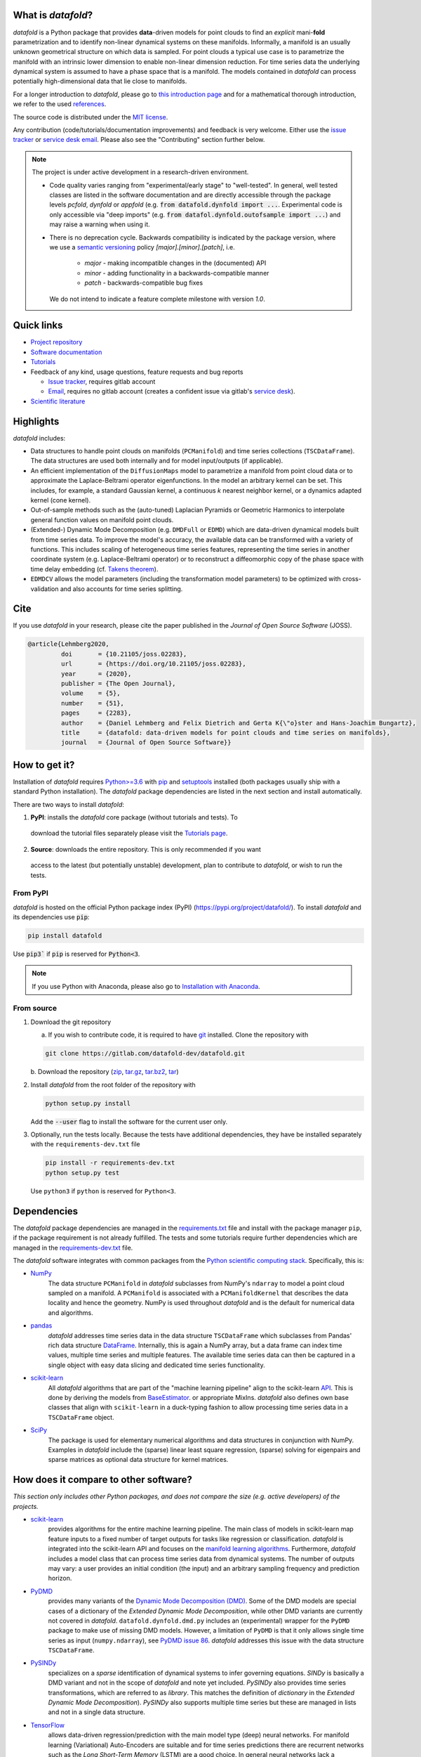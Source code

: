 What is *datafold*?
====================

*datafold* is a Python package that provides **data**-driven models for point clouds to
find an *explicit* mani-**fold** parametrization and to identify non-linear
dynamical systems on these manifolds. Informally, a manifold is an usually unknown
geometrical structure on which data is sampled. For point clouds a typical
use case is to parametrize the manifold with an intrinsic lower dimension to enable
non-linear dimension reduction. For time series data the underlying dynamical system is
assumed to have a phase space that is a manifold. The models contained in *datafold* can
process potentially high-dimensional data that lie close to manifolds.

For a longer introduction to *datafold*, please go to `this introduction page <https://datafold-dev.gitlab.io/datafold/intro.html>`_
and for a mathematical thorough introduction, we refer to the used
`references <https://datafold-dev.gitlab.io/datafold/references.html>`__.

The source code is distributed under the `MIT license <https://gitlab.com/datafold-dev/datafold/-/blob/master/LICENSE>`_.

Any contribution (code/tutorials/documentation improvements) and feedback is
very welcome. Either use the
`issue tracker <https://gitlab.com/datafold-dev/datafold/-/issues>`__ or
`service desk email <incoming+datafold-dev-datafold-14878376-issue-@incoming.gitlab.com>`__.
Please also see the "Contributing" section further below.

.. note::
    The project is under active development in a research-driven environment.

    * Code quality varies ranging from "experimental/early stage" to "well-tested". In
      general, well tested classes are listed in the software documentation and are
      directly accessible through the package levels `pcfold`, `dynfold` or `appfold`
      (e.g. :code:`from datafold.dynfold import ...`. Experimental code is only
      accessible via "deep imports"
      (e.g. :code:`from datafol.dynfold.outofsample import ...`) and may raise a warning
      when using it.
    * There is no deprecation cycle. Backwards compatibility is indicated by the
      package version, where we use a `semantic versioning <https://semver.org/>`_
      policy `[major].[minor].[patch]`, i.e.

         * `major` - making incompatible changes in the (documented) API
         * `minor` - adding functionality in a backwards-compatible manner
         * `patch` - backwards-compatible bug fixes

      We do not intend to indicate a feature complete milestone with version `1.0`.

Quick links
===========

* `Project repository <https://gitlab.com/datafold-dev/datafold>`_
* `Software documentation <https://datafold-dev.gitlab.io/datafold/>`_
* `Tutorials <https://datafold-dev.gitlab.io/datafold/tutorial_index.html>`_
* Feedback of any kind, usage questions, feature requests and bug reports

  * `Issue tracker <https://gitlab.com/datafold-dev/datafold/-/issues>`__,
    requires gitlab account
  * `Email <incoming+datafold-dev-datafold-14878376-issue-@incoming.gitlab.com>`__,
    requires no gitlab account (creates a confident issue via gitlab's
    `service desk <https://docs.gitlab.com/ee/user/project/service_desk.html#how-it-works>`__).

* `Scientific literature <https://datafold-dev.gitlab.io/datafold/references.html>`_

Highlights
==========

*datafold* includes:

* Data structures to handle point clouds on manifolds (``PCManifold``) and time series
  collections (``TSCDataFrame``). The data structures are used both internally and for
  model input/outputs (if applicable).
* An efficient implementation of the ``DiffusionMaps`` model to parametrize a manifold
  from point cloud data or to approximate the Laplace-Beltrami operator eigenfunctions.
  In the model an arbitrary kernel can be set. This includes, for example, a standard
  Gaussian kernel, a continuous `k` nearest neighbor kernel, or a dynamics adapted kernel
  (cone kernel).
* Out-of-sample methods such as the (auto-tuned) Laplacian Pyramids or Geometric
  Harmonics to interpolate general function values on manifold point clouds.
* (Extended-) Dynamic Mode Decomposition (e.g. ``DMDFull`` or ``EDMD``) which
  are data-driven dynamical models built from time series data. To improve the
  model's accuracy, the available data can be transformed with a variety of functions.
  This includes scaling of heterogeneous time series features, representing the
  time series in another coordinate system (e.g. Laplace-Beltrami operator) or to
  reconstruct a diffeomorphic copy of the phase space with time delay embedding (cf.
  `Takens theorem <https://en.wikipedia.org/wiki/Takens%27s_theorem>`_).
* ``EDMDCV`` allows the model parameters (including the
  transformation model parameters) to be optimized with cross-validation and
  also accounts for time series splitting.

Cite
====

If you use *datafold* in your research, please cite the paper published in the *Journal of
Open Source Software* (JOSS).

.. code-block:: latex

    @article{Lehmberg2020,
             doi       = {10.21105/joss.02283},
             url       = {https://doi.org/10.21105/joss.02283},
             year      = {2020},
             publisher = {The Open Journal},
             volume    = {5},
             number    = {51},
             pages     = {2283},
             author    = {Daniel Lehmberg and Felix Dietrich and Gerta K{\"o}ster and Hans-Joachim Bungartz},
             title     = {datafold: data-driven models for point clouds and time series on manifolds},
             journal   = {Journal of Open Source Software}}

How to get it?
==============

Installation of *datafold* requires `Python>=3.6 <https://www.python.org/>`_ with
`pip <https://pip.pypa.io/en/stable/>`_ and
`setuptools <https://setuptools.readthedocs.io/en/latest/>`_ installed (both
packages usually ship with a standard Python installation). The *datafold* package
dependencies are listed in the next section and install automatically.

There are two ways to install *datafold*:

1. **PyPI**: installs the *datafold* core package (without tutorials and tests). To
  download the tutorial files separately please visit the
  `Tutorials page <https://datafold-dev.gitlab.io/datafold/tutorial_index.html>`_.
2. **Source**: downloads the entire repository. This is only recommended if you want
  access to the latest (but potentially unstable) development, plan to contribute to
  *datafold*, or wish to run the tests.

From PyPI
---------

*datafold* is hosted on the official Python package index (PyPI)
(https://pypi.org/project/datafold/). To install *datafold* and its dependencies use
:code:`pip`:

.. code-block:: bash

   pip install datafold

Use :code:`pip3`` if :code:`pip` is reserved for :code:`Python<3`.

.. note::
    If you use Python with Anaconda, please also go to
    `Installation with Anaconda <https://datafold-dev.gitlab.io/datafold/conda_install_info.html>`__.

From source
-----------

1. Download the git repository

   a. If you wish to contribute code, it is required to have
      `git <https://git-scm.com/>`__ installed. Clone the repository with

   .. code-block:: bash

       git clone https://gitlab.com/datafold-dev/datafold.git

   b. Download the repository
   (`zip <https://gitlab.com/datafold-dev/datafold/-/archive/master/datafold-master.zip>`__,
   `tar.gz <https://gitlab.com/datafold-dev/datafold/-/archive/master/datafold-master.tar.gz>`__,
   `tar.bz2 <https://gitlab.com/datafold-dev/datafold/-/archive/master/datafold-master.tar.bz2>`__,
   `tar <https://gitlab.com/datafold-dev/datafold/-/archive/master/datafold-master.tar>`__)

2. Install *datafold* from the root folder of the repository with

   .. code-block:: bash

       python setup.py install

   Add the :code:`--user` flag to install the software for the current user only.

3. Optionally, run the tests locally. Because the tests have additional dependencies,
   they have be installed separately with the ``requirements-dev.txt`` file

   .. code-block:: bash

      pip install -r requirements-dev.txt
      python setup.py test

   Use ``python3`` if ``python`` is reserved for ``Python<3``.

Dependencies
============

The *datafold* package dependencies are managed in the
`requirements.txt <https://gitlab.com/datafold-dev/datafold/-/blob/master/requirements.txt>`__
file and install with the package manager ``pip``, if the package requirement is not
already fulfilled. The tests and some tutorials require further dependencies which are
managed in the `requirements-dev.txt <https://gitlab.com/datafold-dev/datafold/-/blob/master/requirements-dev.txt>`__
file.

The *datafold* software integrates with common packages from the
`Python scientific computing stack <https://www.scipy.org/about.html>`_. Specifically,
this is:

* `NumPy <https://numpy.org/>`_
   The data structure ``PCManifold`` in *datafold* subclasses from NumPy's ``ndarray``
   to model a point cloud sampled on a manifold. A ``PCManifold`` is
   associated with a ``PCManifoldKernel`` that describes the data locality and hence
   the geometry. NumPy is used throughout *datafold* and is the default for numerical
   data and algorithms.

* `pandas <https://pandas.pydata.org/pandas-docs/stable/index.html>`_
   *datafold* addresses time series data in the data structure ``TSCDataFrame``
   which subclasses from Pandas' rich data structure
   `DataFrame <https://pandas.pydata.org/pandas-docs/stable/reference/api/pandas.DataFrame.html>`_.
   Internally, this is again a NumPy array, but a data frame can index time values,
   multiple time series and multiple features. The available time series data can
   then be captured in a single object with easy data slicing and dedicated time series
   functionality.

* `scikit-learn <https://scikit-learn.org/stable/>`_
   All *datafold* algorithms that are part of the "machine learning pipeline" align
   to the scikit-learn `API <https://scikit-learn.org/stable/developers/develop.html>`_.
   This is done by deriving the models from
   `BaseEstimator <https://scikit-learn.org/stable/modules/generated/sklearn.base.BaseEstimator.html>`_.
   or appropriate MixIns. *datafold* also defines own base classes
   that align with ``scikit-learn`` in a duck-typing fashion to allow processing
   time series data in a ``TSCDataFrame`` object.

* `SciPy <https://docs.scipy.org/doc/scipy/reference/index.html>`_
   The package is used for elementary numerical algorithms and data structures in
   conjunction with NumPy. Examples in *datafold* include the (sparse) linear least
   square regression, (sparse) solving for eigenpairs and sparse matrices as optional
   data structure for kernel matrices.

How does it compare to other software?
======================================

*This section only includes other Python packages, and does not compare the size
(e.g. active developers) of the projects.*

* `scikit-learn <https://scikit-learn.org/stable/>`_
   provides algorithms for the entire machine learning pipeline. The main
   class of models in scikit-learn map feature inputs to a fixed number of target
   outputs for tasks like regression or classification. *datafold* is integrated into the
   scikit-learn API and focuses on the
   `manifold learning algorithms <https://scikit-learn.org/stable/auto_examples/manifold/plot_compare_methods.html#sphx-glr-auto-examples-manifold-plot-compare-methods-py>`_.
   Furthermore, *datafold* includes a model class that can process time
   series data from dynamical systems. The number of outputs may vary: a
   user provides an initial condition (the input) and an arbitrary sampling frequency
   and prediction horizon.

* `PyDMD <https://mathlab.github.io/PyDMD/build/html/index.html>`_
   provides many \
   variants of the `Dynamic Mode Decomposition (DMD) <https://en.wikipedia
   .org/wiki/Dynamic_mode_decomposition>`_. Some of the DMD models are special
   cases of a dictionary of the `Extended Dynamic Mode Decomposition`, while other DMD
   variants are currently not covered in *datafold*. ``datafold.dynfold.dmd.py`` includes
   an (experimental) wrapper for the ``PyDMD`` package to make use of missing DMD models.
   However, a limitation of ``PyDMD`` is that it only allows single time series as
   input (``numpy.ndarray``), see `PyDMD issue 86 <https://github.com/mathLab/PyDMD/issues/86>`_.
   *datafold* addresses this issue with the data structure ``TSCDataFrame``.

* `PySINDy <https://pysindy.readthedocs.io/en/latest/>`_
   specializes on a *sparse* identification of dynamical systems to infer governing
   equations. `SINDy` is basically a DMD variant and not in the scope of *datafold* and
   note yet included. `PySINDy` also provides time series transformations, which
   are referred to as `library`. This matches the definition of
   `dictionary` in  the `Extended Dynamic Mode Decomposition`). `PySINDy` also supports
   multiple time series but these are managed in lists and not in a single data
   structure.

* `TensorFlow <https://www.tensorflow.org/>`_
   allows data-driven regression/prediction with the main model type
   (deep) neural networks. For manifold learning (Variational) Auto-Encoders are
   suitable and for time series predictions there are recurrent networks such as
   the `Long Short-Term Memory` (LSTM) are a good choice. In general neural networks
   lack a mathematical background theory and are black-box models with a
   non-deterministic learning process that require medium to large sized datasets.
   Nonetheless, for many applications the models are very successful. The models in
   *datafold*, in contrast, have a strong mathematical background, can often be used as
   part of the analysis, have deterministic results and are capable to handle smaller data
   sets.


Contributing
============

Bug reports, feature requests and user questions
------------------------------------------------

Any contribution (code/tutorials/documentation changes) and feedback is very
welcome. For all correspondence regarding the software please open a new issue in the
*datafold* `issue tracker <https://gitlab.com/datafold-dev/datafold/-/issues>`__ or
`email <incoming+datafold-dev-datafold-14878376-issue-@incoming.gitlab.com>`__ if do not
have a gitlab account (this opens a confident issue in gitlab).

All code contributors are listed in the
`contributors file <https://gitlab.com/datafold-dev/datafold/-/blob/master/CONTRIBUTORS>`__.

Setting up *datafold* for development
-------------------------------------

This section describes all steps to set up *datafold* for code development and should be
read before contributing. The *datafold* repository must be cloned via ``git``
(see section "From source" above).

Quick set up
^^^^^^^^^^^^

The following bash commands include all steps described in detail below for a quick
set up.

.. code-block:: bash

   # Clone repository (replace FORK_NAMESPACE after forking datafold)
   git clone git@gitlab.com:[FORK_NAMESPACE]/datafold.git
   cd ./datafold/

   # Optional: set up virtual environment
   # Note: if you use Python with Anaconda create a conda environment instead and
   #       install pip in it
   #       https://datafold-dev.gitlab.io/datafold/conda_install_info.html
   python -m venv .venv
   source .venv/bin/activate
   pip install --upgrade pip

   # Optional: install datafold
   #   not required if repository path is included in PYTHONPATH
   python setup.py install

   # Install development dependencies and code
   pip install -r requirements-dev.txt

   # Optional: install and run code formatting tools
   pre-commit install
   pre-commit run --all-files

   # Optional: run tests
   python setup.py test

   # Optional: build documentation
   sphinx-apigen -f -o ./doc/source/_apidoc/ ./datafold/
   sphinx-build -b html ./doc/source/ ./public/

Fork and create merge requests to *datafold*
^^^^^^^^^^^^^^^^^^^^^^^^^^^^^^^^^^^^^^^^^^^^

Please read and follow the steps of gitlab's
`"Project forking workflow" <https://docs.gitlab.com/ee/user/project/repository/forking_workflow.html>`__.

* `How to create a fork <https://docs.gitlab.com/ee/user/project/repository/forking_workflow.html#creating-a-fork>`__
* `How to create a merge request <https://docs.gitlab.com/ee/user/project/repository/forking_workflow.html#merging-upstream>`__

.. note::
    We have set up a "Continuous Integration" (CI) pipeline. However, the worker (a
    `gitlab-runner`) of the parent repository is not available for forked projects (for
    reasons see
    `here <https://docs.gitlab.com/ee/ci/merge_request_pipelines/#important-notes-about-merge-requests-from-forked-projects>`__).

After you have created a fork you can clone the repository with

 .. code-block:: bash

   git clone git@gitlab.com:[FORK_NAMESPACE]/datafold.git


Install developer dependencies
^^^^^^^^^^^^^^^^^^^^^^^^^^^^^^

The file ``requirements-dev.txt`` in the root directory of the repository contains all
developing dependencies and is readable with :code:`pip`.

The recommended (but optional) way is to install all dependencies into a
`virtual environment <https://virtualenv.pypa.io/en/stable/>`__. This avoids conflicts
with other installed packages. In order to set up a virtual environment run from
the root directory:

.. code-block:: bash

    python -m venv .venv
    source .venv/bin/activate
    pip install --upgrade pip
    pip install -r requirements-dev.txt

Use ``python3`` if ``python`` is reserved for :code:`Python<3`.

.. note::
    If you are using Python with Anaconda, please see
    ``Installation with Anaconda <https://datafold-dev.gitlab.io/datafold/conda_install_info.html>`__,
    to set up a ``conda`` environment instead of a ``virtualenv``.

To install the dependencies without a virtual environment simply execute:

.. code-block:: bash

   pip install -r requirements-dev.txt

Use ``pip3`` if ``pip`` is reserved for :code:`Python<3`.

Install git pre-commit hooks
^^^^^^^^^^^^^^^^^^^^^^^^^^^^

The *datafold* source code is automatically formatted with

* `black <https://black.readthedocs.io/en/stable/>`__ for general code formatting
* `isort <https://timothycrosley.github.io/isort/>`__ for sorting Python :code:`import`
  statements alphabetically and in sections.
* `nbstripout <https://github.com/kynan/nbstripout>`__ for removing potentially large
  binary formatted output cells in a Jupyter notebook before the content gets into the git
  history.

It is highly recommended that the tools inspect and format the code *before* the code is
committed to the git history. The tools alter the source code in a deterministic
way, meaning each tool should only format the code once to obtain the desired format.
None of the tool should break the code or alter its behaviour.

The most convenient way to set up the tools is to install the git commit-hooks via
`pre-commit <https://pre-commit.com/>`_ (installs with the development
dependencies). To install the git-hooks run from root directory:

.. code-block:: bash

   pre-commit install

The installed git-hooks then run automatically prior to each ``git commit``. To execute
the formatting on the current source code without a commit (e.g., for testing purposes or
during development), run from the root directory of the repository:

.. code-block:: bash

   pre-commit run --all-files

Run tests
^^^^^^^^^

The tests are executed with Python package
`nose <https://nose.readthedocs.io/en/latest/>`_ (installs with the development
dependencies).

To execute all *datafold* unit tests locally run from the root directory of the
repository:

.. code-block:: bash

    python setup.py test

Alternatively, you can also execute the tests with ``nosetests``, which provides further
options (see ``nosetests --help``)

.. code-block:: bash

    nosetests datafold/ -v

To execute the tutorials (tests check only if an error occurs in the tutorial) run from
the root directory:

.. code-block:: bash

   nosetests tutorials/ -v

All tests (unit and tutorials) can also be executed remotely in a gitlab "Continuous
Integration" (CI) setup. The pipeline runs for every push to the set up repository.

Visit `"gitlab pipelines" <https://docs.gitlab.com/ee/ci/pipelines/>`__ for an
introduction. *datafold*'s pipeline configuration is located in the file
`.gitlab-ci.yml <https://gitlab.com/datafold-dev/datafold/-/blob/master/.gitlab-ci.yml>`__.

Compile and build documentation
^^^^^^^^^^^^^^^^^^^^^^^^^^^^^^^

The documentation is built with `Sphinx <https://www.sphinx-doc.org/en/stable/>`_ and
various Sphinx extensions (all install with the development dependencies). The source
code is documented with `numpydoc <https://numpydoc.readthedocs.io/en/latest/format
.html#overview>`_ style.

Additional dependencies for building the documentation (**not** contained in
``requirements-dev.txt``):

* `LaTex <https://www.latex-project.org/>`_ to render maths equations,
* `mathjax <https://www.mathjax.org/>`_ to display the LaTex equations in the browser
* `graphviz <https://graphviz.org/>`_ to render class dependency graphs, and
* `pandoc <https://pandoc.org/index.html>`_ to convert between formats (required by
  `nbsphinx` extension that includes the tutorials into the web page documentation).

In Linux, install the packages with

.. code-block:: bash

    apt install libjs-mathjax fonts-mathjax dvipng pandoc graphviz

(This excludes the Latex installation see the available `texlive` packages).

To build the documentation run from the root folder of the repository:

.. code-block:: bash

   sphinx-apigen -f -o ./doc/source/_apidoc/ ./datafold/
   sphinx-build -b html ./doc/source/ ./public/

The page entry is then located at ``./public/index.html``. Please make sure that the
installation of Sphinx is in the path environment variable.
